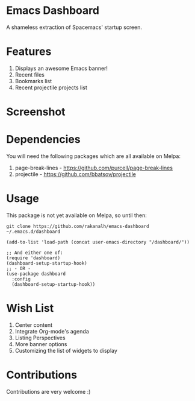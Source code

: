 * Emacs Dashboard
A shameless extraction of Spacemacs' startup screen.

* Features
  1. Displays an awesome Emacs banner!
  2. Recent files
  3. Bookmarks list
  4. Recent projectile projects list

* Screenshot

[[./screenshot.png]]

* Dependencies
You will need the following packages which are all available on Melpa:

1. page-break-lines - [[https://github.com/purcell/page-break-lines]]
2. projectile - [[https://github.com/bbatsov/projectile]]

* Usage

This package is not yet available on Melpa, so until then:

#+BEGIN_SRC shell
git clone https://github.com/rakanalh/emacs-dashboard ~/.emacs.d/dashboard
#+END_SRC

 #+BEGIN_SRC elisp
(add-to-list 'load-path (concat user-emacs-directory "/dashboard/"))

;; And either one of:
(require 'dashboard)
(dashboard-setup-startup-hook)
;; - OR -
(use-package dashboard
  :config
  (dashboard-setup-startup-hook))
 #+END_SRC

* Wish List
  1. Center content
  2. Integrate Org-mode's agenda
  3. Listing Perspectives
  4. More banner options
  5. Customizing the list of widgets to display

* Contributions
Contributions are very welcome :)
